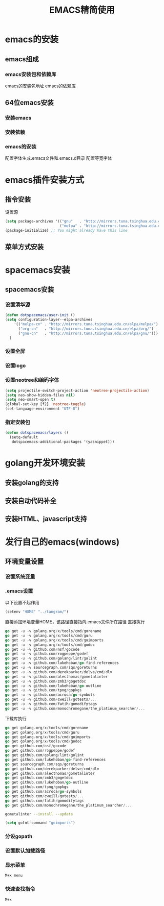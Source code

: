 #+title: EMACS精简使用
* emacs的安装
** emacs组成
*** emacs安装包和依赖库
    emacs的安装包地址
    emacs的依赖库
** 64位emacs安装
*** 安装emacs
*** 安装依赖
*** emacs的安装
    配置字体生成.emacs文件和.emacs.d目录
    配置等宽字体
* emacs插件安装方式
** 指令安装
设置源
#+begin_src emacs-lisp
(setq package-archives '(("gnu"   . "http://mirrors.tuna.tsinghua.edu.cn/elpa/gnu/")
                         ("melpa" . "http://mirrors.tuna.tsinghua.edu.cn/elpa/melpa/")))
(package-initialize) ;; You might already have this line
#+end_src
** 菜单方式安装
* spacemacs安装
** spacemacs安装
*** 设置清华源
#+begin_src emacs-lisp
(defun dotspacemacs/user-init ()
(setq configuration-layer--elpa-archives
    '(("melpa-cn" . "http://mirrors.tuna.tsinghua.edu.cn/elpa/melpa/")
      ("org-cn"   . "http://mirrors.tuna.tsinghua.edu.cn/elpa/org/")
      ("gnu-cn"   . "http://mirrors.tuna.tsinghua.edu.cn/elpa/gnu/")))
  )
#+end_src
*** 设置全屏
*** 设置logo
*** 设置neotree和编码字体
#+begin_src emacs-lisp
(setq projectile-switch-project-action 'neotree-projectile-action)
(setq neo-show-hidden-files nil)
(setq neo-smart-open t)
(global-set-key [f2] 'neotree-toggle)
(set-language-environment "UTF-8")
#+end_src
*** 指定安装包
#+begin_src emacs-lisp
(defun dotspacemacs/layers ()
  (setq-default
   dotspacemacs-additional-packages '(yasnippet)))
#+end_src
* golang开发环境安装
** 安装golang的支持
** 安装自动代码补全
** 安装HTML、javascript支持
* 发行自己的emacs(windows)
** 环境变量设置
*** 设置系统变量
*** .emacs设置
以下设置不起作用
#+begin_src emacs-lisp
(setenv "HOME" "../tangram/")
#+end_src
直接添加环境变量HOME，该路径直接指向.emacs文件所在路径
直接执行
#+begin_src go
go get -u -v golang.org/x/tools/cmd/gorename
go get -u -v golang.org/x/tools/cmd/guru
go get -u -v golang.org/x/tools/cmd/goimports
go get -u -v golang.org/x/tools/cmd/godoc
go get -u -v github.com/nsf/gocode
go get -u -v github.com/rogpeppe/godef
go get -u -v github.com/golang/lint/golint
go get -u -v github.com/lukehoban/go-find-references
go get -u -v sourcegraph.com/sqs/goreturns
go get -u -v github.com/derekparker/delve/cmd/dlv
go get -u -v github.com/alecthomas/gometalinter
go get -u -v github.com/zmb3/gogetdoc
go get -u -v github.com/lukehoban/go-outline
go get -u -v github.com/tpng/gopkgs
go get -u -v github.com/acroca/go-symbols
go get -u -v github.com/cweill/gotests/...
go get -u -v github.com/fatih/gomodifytags
go get -u -v github.com/monochromegane/the_platinum_searcher/...
#+end_src
下载库执行
#+begin_src go
go get golang.org/x/tools/cmd/gorename
go get golang.org/x/tools/cmd/guru
go get golang.org/x/tools/cmd/goimports
go get golang.org/x/tools/cmd/godoc
go get github.com/nsf/gocode
go get github.com/rogpeppe/godef
go get github.com/golang/lint/golint
go get github.com/lukehoban/go-find-references
go get sourcegraph.com/sqs/goreturns
go get github.com/derekparker/delve/cmd/dlv
go get github.com/alecthomas/gometalinter
go get github.com/zmb3/gogetdoc
go get github.com/lukehoban/go-outline
go get github.com/tpng/gopkgs
go get github.com/acroca/go-symbols
go get github.com/cweill/gotests/...
go get github.com/fatih/gomodifytags
go get github.com/monochromegane/the_platinum_searcher/...
#+end_src

#+begin_src sh
  gometalinter --install --update
#+end_src

#+begin_src emacs-lisp
  (setq gofmt-command "goimports")
#+end_src

*** 分设gopath
*** 设置默认加载路径
*** 显示菜单
#+begin_src sh
M+x menu
#+end_src
*** 快速查找指令
#+begin_src sh
M+x
#+end_src

